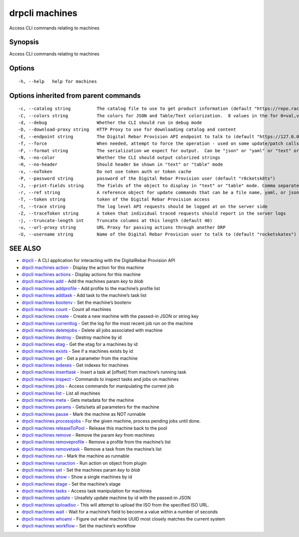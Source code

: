 drpcli machines
---------------

Access CLI commands relating to machines

Synopsis
~~~~~~~~

Access CLI commands relating to machines

Options
~~~~~~~

::

     -h, --help   help for machines

Options inherited from parent commands
~~~~~~~~~~~~~~~~~~~~~~~~~~~~~~~~~~~~~~

::

     -c, --catalog string          The catalog file to use to get product information (default "https://repo.rackn.io")
     -C, --colors string           The colors for JSON and Table/Text colorization.  8 values in the for 0=val,val;1=val,val2... (default "0=32;1=33;2=36;3=90;4=34,1;5=35;6=95;7=32;8=92")
     -d, --debug                   Whether the CLI should run in debug mode
     -D, --download-proxy string   HTTP Proxy to use for downloading catalog and content
     -E, --endpoint string         The Digital Rebar Provision API endpoint to talk to (default "https://127.0.0.1:8092")
     -f, --force                   When needed, attempt to force the operation - used on some update/patch calls
     -F, --format string           The serialization we expect for output.  Can be "json" or "yaml" or "text" or "table" (default "json")
     -N, --no-color                Whether the CLI should output colorized strings
     -H, --no-header               Should header be shown in "text" or "table" mode
     -x, --noToken                 Do not use token auth or token cache
     -P, --password string         password of the Digital Rebar Provision user (default "r0cketsk8ts")
     -J, --print-fields string     The fields of the object to display in "text" or "table" mode. Comma separated
     -r, --ref string              A reference object for update commands that can be a file name, yaml, or json blob
     -T, --token string            token of the Digital Rebar Provision access
     -t, --trace string            The log level API requests should be logged at on the server side
     -Z, --traceToken string       A token that individual traced requests should report in the server logs
     -j, --truncate-length int     Truncate columns at this length (default 40)
     -u, --url-proxy string        URL Proxy for passing actions through another DRP
     -U, --username string         Name of the Digital Rebar Provision user to talk to (default "rocketskates")

SEE ALSO
~~~~~~~~

-  `drpcli <drpcli.html>`__ - A CLI application for interacting with the
   DigitalRebar Provision API
-  `drpcli machines action <drpcli_machines_action.html>`__ - Display
   the action for this machine
-  `drpcli machines actions <drpcli_machines_actions.html>`__ - Display
   actions for this machine
-  `drpcli machines add <drpcli_machines_add.html>`__ - Add the machines
   param *key* to *blob*
-  `drpcli machines addprofile <drpcli_machines_addprofile.html>`__ -
   Add profile to the machine’s profile list
-  `drpcli machines addtask <drpcli_machines_addtask.html>`__ - Add task
   to the machine’s task list
-  `drpcli machines bootenv <drpcli_machines_bootenv.html>`__ - Set the
   machine’s bootenv
-  `drpcli machines count <drpcli_machines_count.html>`__ - Count all
   machines
-  `drpcli machines create <drpcli_machines_create.html>`__ - Create a
   new machine with the passed-in JSON or string key
-  `drpcli machines currentlog <drpcli_machines_currentlog.html>`__ -
   Get the log for the most recent job run on the machine
-  `drpcli machines deletejobs <drpcli_machines_deletejobs.html>`__ -
   Delete all jobs associated with machine
-  `drpcli machines destroy <drpcli_machines_destroy.html>`__ - Destroy
   machine by id
-  `drpcli machines etag <drpcli_machines_etag.html>`__ - Get the etag
   for a machines by id
-  `drpcli machines exists <drpcli_machines_exists.html>`__ - See if a
   machines exists by id
-  `drpcli machines get <drpcli_machines_get.html>`__ - Get a parameter
   from the machine
-  `drpcli machines indexes <drpcli_machines_indexes.html>`__ - Get
   indexes for machines
-  `drpcli machines inserttask <drpcli_machines_inserttask.html>`__ -
   Insert a task at [offset] from machine’s running task
-  `drpcli machines inspect <drpcli_machines_inspect.html>`__ - Commands
   to inspect tasks and jobs on machines
-  `drpcli machines jobs <drpcli_machines_jobs.html>`__ - Access
   commands for manipulating the current job
-  `drpcli machines list <drpcli_machines_list.html>`__ - List all
   machines
-  `drpcli machines meta <drpcli_machines_meta.html>`__ - Gets metadata
   for the machine
-  `drpcli machines params <drpcli_machines_params.html>`__ - Gets/sets
   all parameters for the machine
-  `drpcli machines pause <drpcli_machines_pause.html>`__ - Mark the
   machine as NOT runnable
-  `drpcli machines processjobs <drpcli_machines_processjobs.html>`__ -
   For the given machine, process pending jobs until done.
-  `drpcli machines
   releaseToPool <drpcli_machines_releaseToPool.html>`__ - Release this
   machine back to the pool
-  `drpcli machines remove <drpcli_machines_remove.html>`__ - Remove the
   param *key* from machines
-  `drpcli machines
   removeprofile <drpcli_machines_removeprofile.html>`__ - Remove a
   profile from the machine’s list
-  `drpcli machines removetask <drpcli_machines_removetask.html>`__ -
   Remove a task from the machine’s list
-  `drpcli machines run <drpcli_machines_run.html>`__ - Mark the machine
   as runnable
-  `drpcli machines runaction <drpcli_machines_runaction.html>`__ - Run
   action on object from plugin
-  `drpcli machines set <drpcli_machines_set.html>`__ - Set the machines
   param *key* to *blob*
-  `drpcli machines show <drpcli_machines_show.html>`__ - Show a single
   machines by id
-  `drpcli machines stage <drpcli_machines_stage.html>`__ - Set the
   machine’s stage
-  `drpcli machines tasks <drpcli_machines_tasks.html>`__ - Access task
   manipulation for machines
-  `drpcli machines update <drpcli_machines_update.html>`__ - Unsafely
   update machine by id with the passed-in JSON
-  `drpcli machines uploadiso <drpcli_machines_uploadiso.html>`__ - This
   will attempt to upload the ISO from the specified ISO URL.
-  `drpcli machines wait <drpcli_machines_wait.html>`__ - Wait for a
   machine’s field to become a value within a number of seconds
-  `drpcli machines whoami <drpcli_machines_whoami.html>`__ - Figure out
   what machine UUID most closely matches the current system
-  `drpcli machines workflow <drpcli_machines_workflow.html>`__ - Set
   the machine’s workflow
